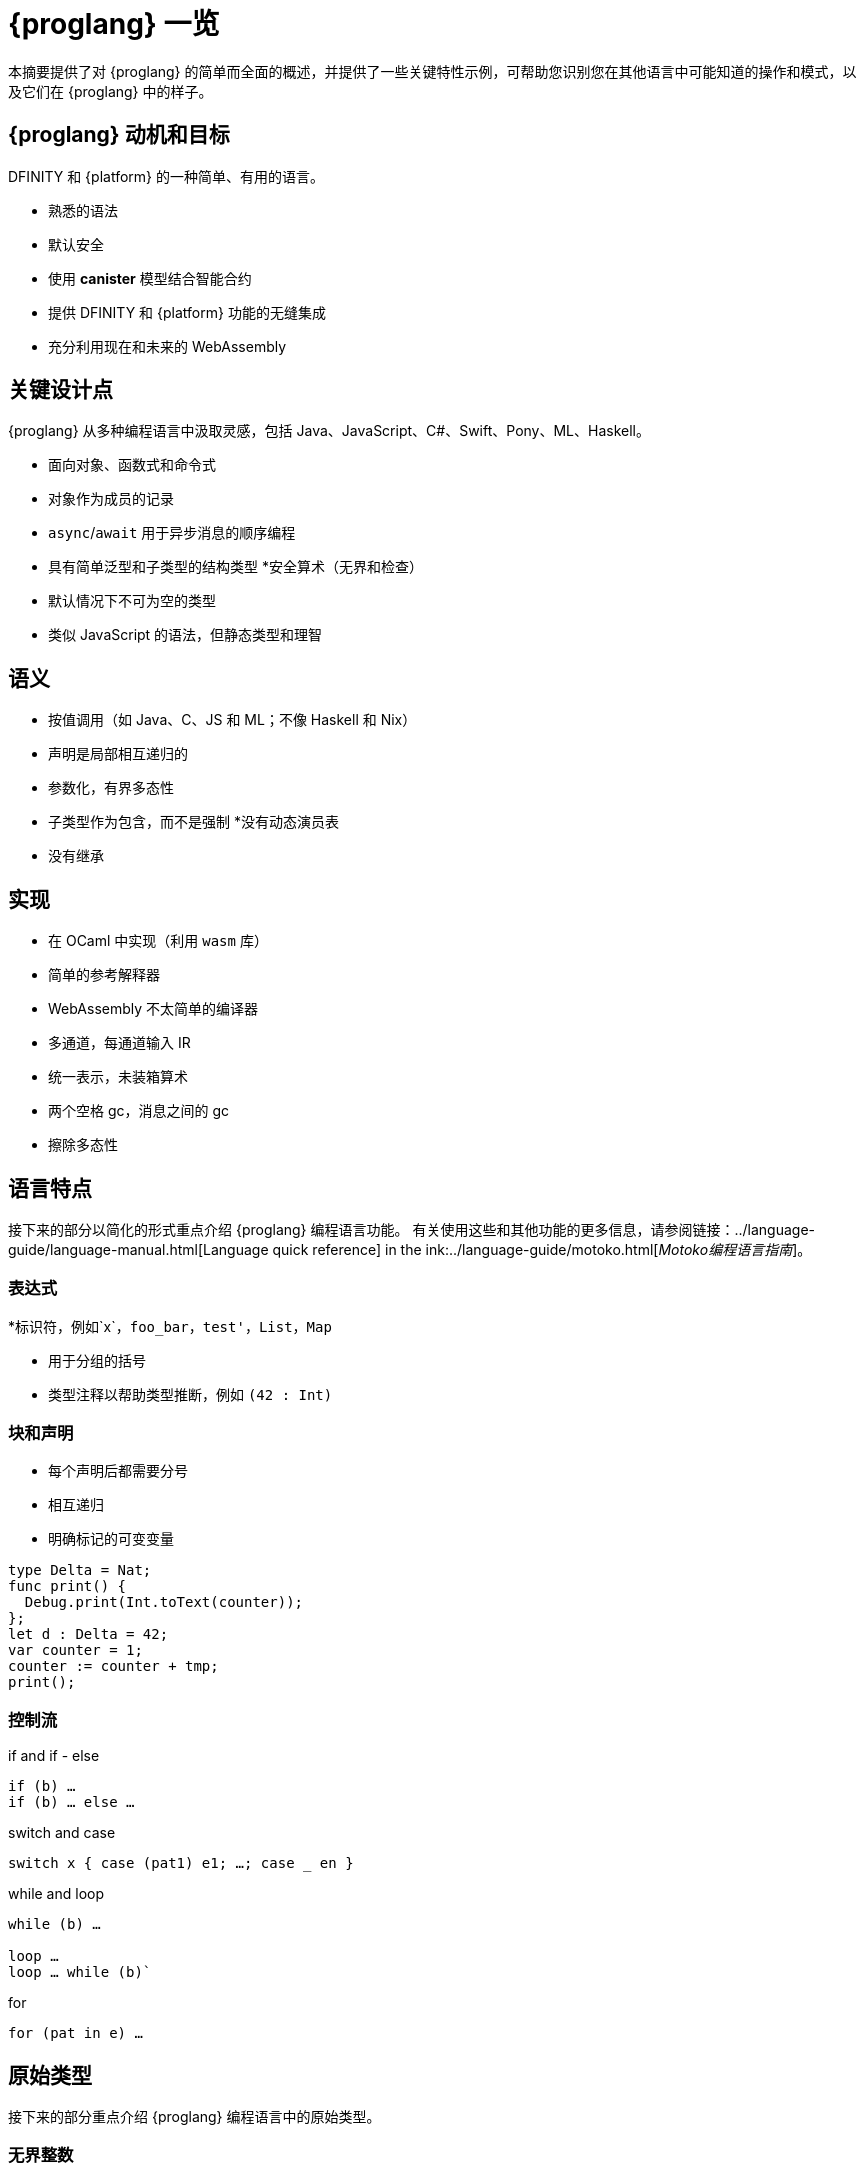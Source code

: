 = {proglang} 一览
:关键词: Motoko,编程语言,互联网计算机,开发人员
:编程语言: Motoko
:company-id: DFINITY
ifdef::env-github,env-browser[:outfilesuffix:.adoc]
:IC: 互联网计算机

本摘要提供了对 {proglang} 的简单而全面的概述，并提供了一些关键特性示例，可帮助您识别您在其他语言中可能知道的操作和模式，以及它们在 {proglang} 中的样子。

== {proglang} 动机和目标

{company-id} 和 {platform} 的一种简单、有用的语言。

* 熟悉的语法
* 默认安全
* 使用 *canister* 模型结合智能合约
* 提供 {company-id} 和 {platform} 功能的无缝集成
* 充分利用现在和未来的 WebAssembly

## 关键设计点

{proglang} 从多种编程语言中汲取灵感，包括 Java、JavaScript、C#、Swift、Pony、ML、Haskell。

* 面向对象、函数式和命令式
* 对象作为成员的记录
* `async`/`await` 用于异步消息的顺序编程
* 具有简单泛型和子类型的结构类型
*安全算术（无界和检查）
* 默认情况下不可为空的类型
* 类似 JavaScript 的语法，但静态类型和理智

== 语义

* 按值调用（如 Java、C、JS 和 ML；不像 Haskell 和 Nix）
* 声明是局部相互递归的
* 参数化，有界多态性
* 子类型作为包含，而不是强制
*没有动态演员表
* 没有继承

== 实现

* 在 OCaml 中实现（利用 `wasm` 库）
* 简单的参考解释器
* WebAssembly 不太简单的编译器
   * 多通道，每通道输入 IR
   * 统一表示，未装箱算术
   * 两个空格 gc，消息之间的 gc
* 擦除多态性

== 语言特点

接下来的部分以简化的形式重点介绍 {proglang} 编程语言功能。
有关使用这些和其他功能的更多信息，请参阅链接：../language-guide/language-manual{outfilesuffix}[Language quick reference] in the ink:../language-guide/motoko{outfilesuffix}[_Motoko编程语言指南_]。

=== 表达式

*标识符，例如`x`，`foo_bar`，`test'`，`List`，`Map`

* 用于分组的括号

* 类型注释以帮助类型推断，例如 `(42 : Int)`

=== 块和声明

* 每个声明后都需要分号

* 相互递归

* 明确标记的可变变量

```
type Delta = Nat;
func print() {
  Debug.print(Int.toText(counter));
};
let d : Delta = 42;
var counter = 1;
counter := counter + tmp;
print();
```

=== 控制流

if and if - else

```
if (b) …
if (b) … else …
```

switch and case

```
switch x { case (pat1) e1; …; case _ en }
```

while and loop

```
while (b) …

loop …
loop … while (b)`
```
for

```
for (pat in e) …
```

////
=== 标签，中断并继续

* `label l exp`
* `break l` (more generally, `break l exp`)
* `continue l`

标签确保控制流是结构化的 (no gotos)
////

== 原始类型

接下来的部分重点介绍 {proglang} 编程语言中的原始类型。

=== 无界整数

`Int`

* 默认情况下推断为负文字

* 文字： `13`, `0xf4`, `-20`, `+1`, `1_000_000`

=== 无限自然数

`Nat`

* 非负数，下溢陷阱

* 默认为非负文字推断

* 文字：`13`、`0xf4`、`1_000_000`

=== 有界数（陷阱）

`Nat8`, `Nat16`, `Nat32`, `Nat64`, `Int8`, `Int16`, `Int32`, `Int64`

* 上溢和下溢陷阱

* 需要指定类型注释

* 文字： `13`, `0xf4`, `-20`, `1_000_000`

=== 浮点数字

`Float`

* IEEE 754 双精度（64 位）语义，归一化 NaN

* 推断小数字面量

* 文字： `0`, `-10`, `2.71`, `-0.3e+15`, `3.141_592_653_589_793_12`

=== 数值运算

操作符合你的预期（没有意外）。

```
a - b  
a + b
a & b
```

===字符和文本

`字符', `文本'

Unicode，无随机访问

```
'x', '\u{\6a}', '☃'
"boo", "foo \u{\62}ar ☃"
"Concat" # "enation"
```

=== 布尔值

`Bool`

文字: `true`, `false`

```
a or b
a and b
not b  
if (b) e1 else e2
```

== 函数

接下来的部分提供了在 {proglang} 编程语言中使用函数的示例。

=== 函数类型

简单函数

```
Int.toText : Int -> Text
```

多个参数和返回值

```
divRem : (Int, Int) -> (Int, Int)
```

可以是通用的/多态  

```
Option.unwrapOr : <T>(?T, default : T) -> T
```

first-class (can be passed around, stored)  

```
map : <A, B>(f : A -> B, xs : [A]) -> [B]
let funcs : [<T>(T) -> T] = …
```

=== 函数声明和使用

`func() { … }` short for `func() : () = { … }`

参数函数

类型实例化有时会被省略

匿名函数 (a.k.a. lambdas)

```
func add(x : Int, y : Int) : Int = x + y;
```

```
func applyNTimes<T>(n : Nat, x : T, f : T -> ()) {
  if (n == 0) return;
  f(x);
  applyNTimes(n-1, x, f);
}
```

```
applyNTimes<Text>(10, "Hello!", func(x) = { Debug.print(x) } );
```

== 复合类型

接下来的章节提供了在{proglang}编程语言中使用复合类型的例子。

==== 元组

`(Bool, Float, Text)`

不可变、异构、固定大小

```
let tuple = (true, 1.2, "foo");
tuple.1 > 0.0;
let (_,_,t) = tuple;
```

=== 选项

`?Text`

要么是该类型的值，要么是“null”

```
func foo(x : ?Text) : Text {
  switch x {
    case (null) { "No value" };
    case (?y) { "Value: " # y };
  };
};
foo(null);
foo(?"Test");
```

=== 数组（不可变）

`[Text]`

```
let days = ["Monday", "Tuesday", … ];
assert(days.len() == 7);
assert(days[1] == "Tuesday");
// days[7] will trap (fixed size)
for (d in days.vals()) { Debug.print(d) };
```

=== 数组（可变）

`[var Nat]`

```
let counters = [var 1, 2, 3];
assert(counters.len() == 3);
counters[1] := counters[1] + 1;
// counters[3] will trap (fixed size)
```

=== 记录

`{name : Text; points : var Int}`

```
let player = { name = "Joachim";  var points = 0 };
Debug.print(
  player.name # " has " #
  Int.toText(player.points) # " points."
);
player.points += 1;
```

=== 对象

`{ get : () -> Int; add : Int -> () }`

不同的语法，与记录相同的类型

```
object self {
  var points = 0; // private by default
  public func get() = points;
  public func add(p : Int) { points += p };
}
```

=== 变体

`{ #invincible; #alive : Int; #dead }`

类似于枚举类型

```
type Health = { #invincible; #alive : Nat; #dead };
func takeDamage(h : Health, p : Nat) : Health {
  switch (h) {
    case (#invincible) #invincible;
    case (#alive hp) {
      if (hp > p) (#alive (hp-p)) else #dead
    };
    case (#dead) #dead;
  }
}
```

== 包和模块

接下来的部分提供了使用 {proglang} 编程语言处理包和模块的示例。

=== 模块

* 类型和值，如对象

* 仅限于 _static_ 内容（纯，无状态，...）

```
// the type of base/Int.mo
module {
  toText : Int -> Text;
  abs : Int -> Nat;
  …
}
```

=== 模块导入

* `base` 包提供基本功能

* 在社区支持下不断发展的其他库

```
import Debug "mo:base/Debug";
import Int "mo:base/Int";
```

== 平台功能

接下来的部分提供了 {proglang} 编程语言平台特定功能的示例。

=== Actor 类型

* 类似对象类型，但标记为 `actor`：

* _shareable_ 参数和 _no_ 或 _async_ 结果类型。

* “canister” ≈ “actor”

```
type Receiver = actor { recv : Text -> async Nat };
type Broadcast = actor {
  register : Receiver -> ();
  send : Text -> async Nat;
}
```

=== 可共享 ≈ 可序列化

* 所有原始类型

* 记录、元组、数组、变体、具有不可变可共享组件的选项

* `actor` 类型

* `shared` 函数类型

以下是**不可共享的：**

* 可变的东西

* 局部函数

* 对象（带有方法）

=== 完整的actor示例

典型的容器主文件
```
import Array "mo:base/Array";
actor {
  var r : [Receiver] = [];
  public func register(a : Receiver) {
    r := Array.append(r, [a]);
  };
  public func send(t : Text) : async Nat {
    var sum := 0;
    for (a in r.values()) {
      sum += await a.recv(t);
    };
    return sum;
  };
}
```

=== 异步/等待

`异步T`

* 异步未来或承诺

* 由 `async { ... }` 引入（隐含在异步函数声明中）

* `await e` 暂停计算等待 `e` 的结果

=== Actor导入

```
import Broadcast "ic:ABCDEF23";
actor Self {
  public func go() {
    Broadcast.register(Self);
  };
  public func recv(msg : Text) : async Nat {
    …
  }
}
```

=== 主体和调用

`Principal` 类型表示用户或容器/actor的身份

```
actor Self {
  let myself : Principal = Principal.fromActor(Self);
  public shared(context) func hello() : async Text {
    if (context.caller == myself) {
      "Talking to yourself is the first sign of madness";
    } else {
      "Hello, nice to see you";
    };
  };
}
```

== 类型系统

下一节重点介绍 {proglang} 编程语言中使用的类型系统的详细信息。

=== 结构

类型定义不创建类型，而是命名现有类型

```
type Health1 = { #invincible; #alive : Nat; #dead };
type Health2 = { #invincible; #alive : Nat; #dead };

let takeDamage : (Health1, Nat) -> Health1 = …;
let h : Health2 = #invincible;
let h' = takeDamage(h, 100); // works
```

=== 子类型

`Mortal <: Health`

```
type Health = { #invincible; #alive : Nat; #dead };
type Mortal = { #alive : Nat; #dead };

let takeDamage : (Health, Nat) -> Health = …;
let h : Mortal = #alive 1000;
let h' = takeDamage(h, 100); // also works
```

`t1 <: t2`：`t1` 可以在任何需要 `t2` 的地方使用

=== 通用类型

```
type List<T> = ?{head : T; tail : List<T>};

let l : List<Nat> = ?{head = 0; tail = ?{head = 1 ; tail = null }};
```

== 错误处理

```
try … catch …

throw …
```

////
== Language comparison cheat sheet

=== Literals

[width="100%",options="header",frame="topbot"]
|===
|Motoko |Ocaml |JavaScript/TypeScript

a|
----
> 3;
3 : Nat
----

a|
----
# 3;;
- : int = 3
----

a|
----
> 3
3
----

a|
----
> 3.141;
3.141 : Float
----

a|
----
# 3.141;;
- : float = 3.141
----

a|
----
> 3.141
3.141
----

a|
----
> “Hello world”;
“Hello world” : Text
----

a|
----
# “Hello world”;;
- : string = “Hello world”
----

a|
----
> “Hello world”
“Hello world”
----

a|
----
> ‘J’;
‘J’ : Char
----

a|
----
# ‘J’;;
- : char = ‘J’
----

a|
Does not have `char` literals -- use string

a|
----
> true;
true : Bool
----

a|
----
# true;;
- : bool = true
----

a|
----
> true
true
----

a|
----
> ();
----

a|
----
# ();;
- : unit = ()
----

a|
----
> undefined
----

a|
----
> (3, true, “hi”);
(3, true, “hi”) : (Nat, Bool, Text)
----

a|
----
# (3, true, “hi”);;
- : int * bool * string = 3, true, “hi”
----

a|
----
> [3, true, “hi”]
[3, true, “hi”]
----

a|
----
> [var 1, 2, 3];
[1, 2, 3] : [var Nat]
----

a|
----
# [\|1; 2; 3\|];;
- : int array = [\|1; 2; 3\|]
----

a|
----
> [1, 2, 3]
[1, 2, 3]
----

a|
----
> [1, 2, 3];
[1, 2, 3] : [Nat]
----

a|
----
# [1; 2; 3];;
- : int list = [1; 2; 3]
----

a|
----
> [1, 2, 3]
[1, 2, 3]
----
|===

=== Expressions

[width="100%",options="header"]
|===
|Motoko |Ocaml |JavaScript/TypeScript

a|
----
-3*(1+7)/2%3
----

a|
----
-3*(1+7)/2 mod 3
----

a|
----
-3*(1+7)/2%3
----

a|
----
-1.0 / 2.0 + 1.9 * x
----

a|
----
-1.0 /. 2.0 +. 1.9 *. x
----

a|
----
-1 / 2 + 1.9 * x
----
a|
----
a \|\| b && c
----

a|
----
a or b and c
----

a|
----
a \|\| b && c
----
|===

=== Functions

[width="100%",options="header"]
|===
|Motoko |Ocaml |JavaScript/TypeScript

a|
----
func<T1,T2,T3>(f : (T1, T2) -> T3) : T1 -> T2 -> T3 = func(x : T1) : T2 -> T3 = func(y : T2) : T3 = f(x,y)
----

a|
----
fun f -> fun x -> fun y -> f (x, y)
or
fun f x y -> f (x, y)
----

a|
----
f => x => y => f(x,y)
----

a|
----
func<T1, T2, T3>(f : (T1, T2) -> T3, x: T1, y : T2) : T3 = f (x,y)
----

a|
----
fun (f, x, y) -> f (x, y)
----

a|
----
([f, x, y]) => f(x,y)
----

a|
----
func f<T>(x:T) : T = x
----

a|
----
let f x = x
----

a|
----
f(x) { x }
----
a|
Does not have function pattern matching
----
func(x : Int) : Int =
  switch(x) {
    case (0) 0;
    case (n) 1;
  };
----

a|
----
function 0 -> 0
         \| n -> 1
----

a|
 
|===

=== Control flow

[width="100%",options="header"]
|===
|Motoko |Ocaml |JavaScript/TypeScript

a|
----
if (3 > 2) “X” else “Y”
----

a|
----
if 3 > 2 then “X” else “Y”
----

a|
----
if (3 > 2) { “X” } else { “Y” }
----

a|
----
import Debug “mo:base/Debug”;
if (3 > 2) Debug.print(“hello”);
----

a|
----
if 3 > 2 then print_string “hello”
----

a|
----
if (3 > 2) console.log(“hello”)
----

a|
----
while (true) {
  Debug.print(“X”);
}
----

a|
----
while true do
  print_string “X”
done
----

a|
----
while(true) {
  console.log(“X”);
}
----

a|
----
label L loop {
  if (x == 0) break L
  else continue L;
} while (true);
----

a|
没有 do while 循环——使用递归或 while

a|
----
do {
  if (x === 0) break;
  else continue;
} while (true);
----

a|
----
import Iter “mo:base/Iter”;
for (i in Iter.range(1,10)) {
  Debug.print(“X”);
};
----

a|
----
for i = 1 to 10 do
  print_string “X”
done
----

a|
----
for (i = 1; i <= 10; i++) {
  console.log(“X”);
}
----

a|
----
print_string “hello”;
print_string “world”
----

a|
----
print_string “hello”;
print_string “world”
----

a|
----
console.log(“hello”);
console.log(“world”);
----
|===

=== Value declarations

[width="100%",options="header"]
|===
|Motoko |Ocaml |JavaScript/TypeScript

a|
----
let name = expr;
----

a|
----
let name = expr
----

a|
----
const name = expr
----

a|
----
let f = func<T1, T2>(x : T1) : T2 { expr };
----

a|
----
let f x = expr
----

a|
----
const f = x => expr
----

a|
----
let fib = func(n : Nat) : Nat {expr};
----

a|
----
let rec fib n = expr
----

a|
----
const fib = n => expr
----
|===

=== Type declarations

[width="100%",options="header"]
|===
|Motoko |Ocaml |JavaScript/TypeScript

a|
----
type T = Int32 -> Bool
----

a|
----
type t = int -> bool
<int is 31-bit signed int>
----

a|
----
type t = (x: number) => boolean;
----

a|
----
type AssocList<K,V> = List<(K,V)>
----

a|
----
type (‘a, ‘b) assoc_list = (‘a * ‘b) list
----

a|
not applicable

|type option<T> = ?T
|type ‘a option = None | Some of ‘a
|type option<T> = T?

|type T = {#a : Int32; #b : U};
type U = (T, T);
|type t = A of int | B of u
and u = t * t
|not applicable

|type Complex = {#c : (Float, Float)};
func complex(x : Float, y : Float) : Complex = #c(x,y);
func coord(#c(x, y) : Complex) : (Float, Float) = (x, y);
|type complex = C of float * float
let complex (x,y) = C (x,y)
let coord (C (x,y)) = (x,y)
|not applicable
|===

=== Pattern matching

[width="100%",options="header"]
|===
|Motoko |Ocaml

a|
----
func get_opt<T>(opt : ?T, d : T) : T {
  switch(opt) {
    case (null) d;
    case (?x) x;
  };
}
----

a|
----
let get_opt (opt, d) =
  match opt with
    None -> d
  \| Some x -> x
----

a| 
Does not have guards -- use if
----
import prelude “mo:base/Prelude”;
func fac(x : Nat) : Nat {
  switch(x) {
    case (0) 1;
    case (n) if (n>0) n * fac(n-1) else Prelude.unreachable();
  };
}
----

a|
----
let rec fac = function
  0 -> 1
\| n when n>0 -> n * fac(n-1)
\| _ -> raise Hell
----

a|
Does not have as a pattern

a|
----
let foo ((x,y) as p) = (x,p,y)
----
|===

=== Tuples

[width="100%",options="header"]
|===
|Motoko |Ocaml |JavaScript/TypeScript

a|
----
type Foo = (Int32, Float, Text)
----

a|
----
type foo = int * float * string
----

a|
----
type foo = (number, number, string)
----

a|
----
let bar = (0, 3.14, “hi”)
----

a|
----
let bar = (0, 3.14, “hi”)
----

a|
----
const bar = [0, 3.14, “hi”]
----

a|
----
let x = bar.1
or
let (_, x, _) = bar
----

a|
----
let _, x, _ = bar in x
----

a|
----
const x = bar[1]
----
|===

=== Records

[width="100%",options="header"]
|===
|Motoko |Ocaml |JavaScript/TypeScript

a|
----
type foo = {x : Int32; y : Float; var s : Text}
----

a|
----
type foo = {x:int; y:float; mutable s:string}
----

a|
Everything is mutable
----
type foo = {
  x: number; y: number;
  s: string
}
----

a|
----
let bar = {x=0; y=3.14; var s=””}
----

a|
----
let bar = {x=0; y=3.14; s=””}
----

a|
----
const bar = {x:0; y:3.14; s:””}
----

a|
----
bar.x
bar.y
bar.s
----

a|
----
bar.x
bar.y
bar.s
----

a|
----
bar.x
bar.y
bar.s
----

a|
Does not do pattern matching on mutable fields
----
let {x=x; y=y} = bar
let {y=y} = bar
or
let {x;y} = bar
let {y} = bar
----

a|
----
let {x=x; y=y; s=s} = bar
let {y=y} = bar
or
let {x;y;s} = bar
let {y;_} = bar
----

a|
 
a|
----
bar.s := “something”
----

a|
----
bar.s <- “something”
----

a|
----
bar.s = “something”
----

a|
----
type Bar = { f: <T>T -> Int32 }
----

a|
----
type bar = { f:’a.’a->int }
----

a|
----
type bar = {
  f<T>(x:T): number;
}
----
|===

=== References and mutable variables

[width="100%",options="header"]
|===
|Motoko |Ocaml |JavaScript/TypeScript

a|
----
var r = 0;
----

a|
----
let r = ref 0
----

a|
----
let r = new Number(0) // object reference
or
let r = 0  // mutable variable
----

a|
----
r
----

a|
----
!r
or
r.contents
----

a|
----
r
----

a|
----
r := 1
----

a|
----
r := 1
or
r.contents <- 1
----

a|
----
r = 1
----

a|
Does not take mutable variables
----
func f(x : Nat) : Nat = x
----

a|
----
let f {contents=x} = x
----

a|

a|
----
r1 == r2
r1 != r2
----

a|
----
r1 == r2
r1 != r2
----

a|
----
r1.valueOf() === r2.valueOf()
r1 !== r2
----
|===

=== Comparison

[width="100%",options="header"]
|===
|Motoko |Ocaml |JavaScript/TypeScript

a|
----
2 == 2
2 != 3
----

a|
----
2 = 2
2 <> 3
----

a|
----
2 === 2
2 !== 3
----

a|
Does not have references
----
var r = 2;
var s = 2;
r == s
----

a|
----
let r = ref 2
r == r
r != ref 2
----

a|
 
a|
Does not have generic equality

a|
Does not have a generic equality
----
(2, r) != (2, r)
(2, r) = (2, ref 2)
----

a|
----
(2, r) === (2, r)
----
|===

=== Immutable and mutable arrays

[width="100%",options="header"]
|===
|Motoko |Ocaml

a|
----
import Array “mo:base/Array”;
Array.tabulate(20, func(x:Nat):Nat = x*x)
----

a|
----
List.init 20 (fun x -> x*x)
----

a|
----
Array.init(20, 1.0)
----

a|
----
Array.make 20 1.0
----

a|
----
a[2]
----

a|
----
Array.get a 2

a.(2)
----

a|
----
a[2] := x
----

a|
----
Array.set a 2 x
or
a.(2) <- x
----

a|
----
for (x in a.vals()) {
  Debug.print(x)
}
----
a|
----
List.iter print_string a
----
|===

=== Strings

[width="100%",options="header"]
|===
|Motoko |Ocaml

a|
----
“Hello ” # “world\n”
----
a|
----
“Hello “ ^ “world\n”
----

a|
----
Int.toText(13)
debug_show(3.141)
----

a|
----
string_of_int 13
string_of_float 3.141
----

a|
----
s.len()
----

a|
----
String.length s
----

a|
----
for (c in s.chars()) {
  Debug.print(debug_show(c))
}
----

a|
----
String.iter print_char s
----

a|
Does not have index access

a|
----
String.get s 0 or s.[0]
----
|===
////

== Class declaration example

The following table compares class declarations in {proglang} with class declarations in JavaScript and TypeScript.

[width="100%",options="header"]
|===
|Motoko |JavaScript/TypeScript

a|
----
class Counter(initValue:Nat) {
  var _value = initValue;
  public func get() : Nat {
    _value
  };
  func f(x: Nat) {};
}
----

a|
----
class Counter {
  private _value;
  constructor(initValue) { _value = initValue }
  public get() { return _value }
  private f(x) {}
}
----

a|
----
class Foo() = Self {
  func f() : Foo = Self
}
----

a| 
 
|===
